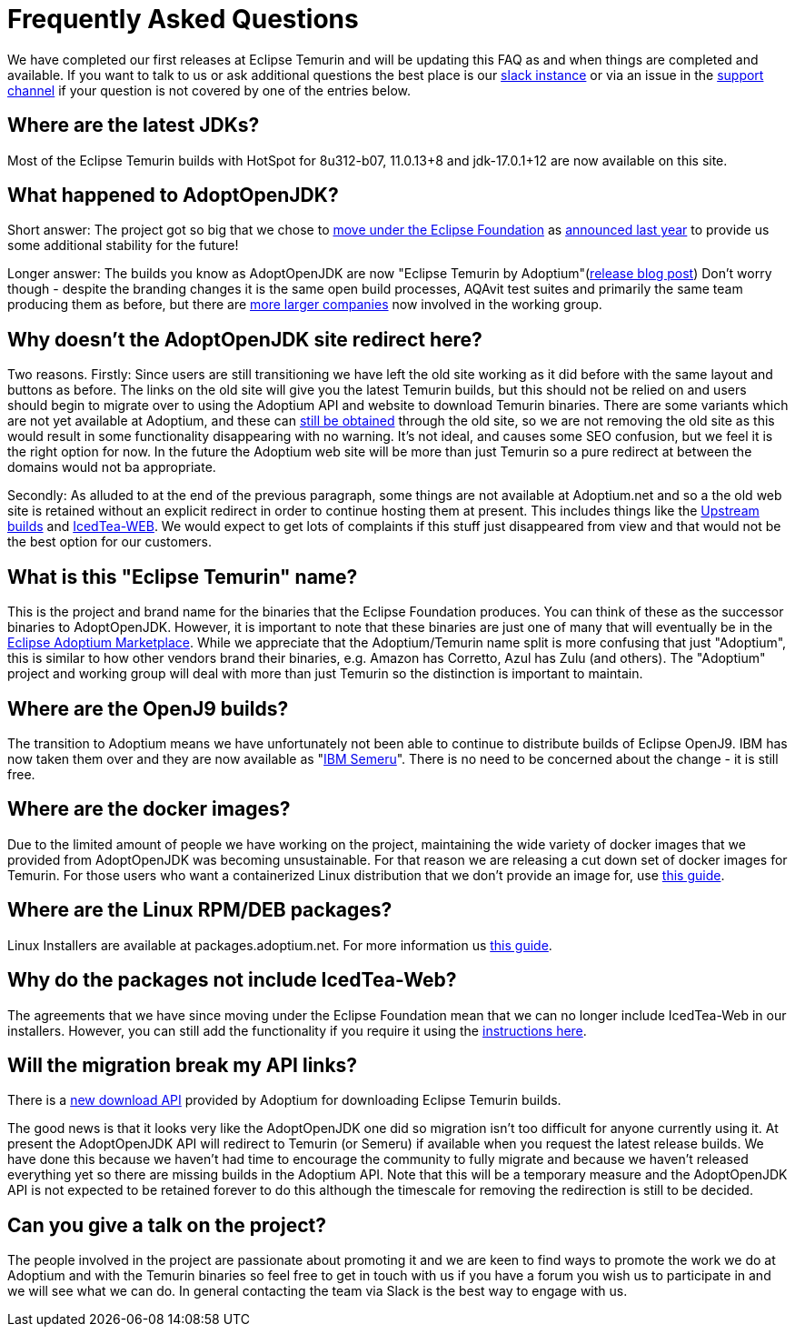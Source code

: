 = Frequently Asked Questions
:page-authors: gdams, karianna, sxa555, aahlenst, sxa, tellison, kemitix

We have completed our first releases at Eclipse Temurin and will be
updating this FAQ as and when things are completed and available. If you
want to talk to us or ask additional questions the best place is our
https://adoptium.net/slack.html[slack instance] or via an issue in the
https://github.com/adoptium/adoptium-support[support channel] if your
question is not covered by one of the entries below.

== Where are the latest JDKs?

Most of the Eclipse Temurin builds with HotSpot for 8u312-b07, 11.0.13+8
and jdk-17.0.1+12 are now available on this site.

== What happened to AdoptOpenJDK?

Short answer: The project got so big that we chose to
https://projects.eclipse.org/projects/adoptium[move under the Eclipse Foundation] as
https://blog.adoptopenjdk.net/2020/06/adoptopenjdk-to-join-the-eclipse-foundation/[announced last year] to provide us some additional stability for the future!

Longer answer: The builds you know as AdoptOpenJDK are now "Eclipse
Temurin by Adoptium"(https://blog.adoptium.net/2021/08/adoptium-celebrates-first-release/[release blog post]) Don’t worry though - despite the branding changes it is the
same open build processes, AQAvit test suites and primarily the same
team producing them as before, but there are link:/members[more larger companies] now involved in the working group.

== Why doesn’t the AdoptOpenJDK site redirect here?

Two reasons. Firstly: Since users are still transitioning we have left
the old site working as it did before with the same layout and buttons
as before. The links on the old site will give you the latest Temurin
builds, but this should not be relied on and users should begin to
migrate over to using the Adoptium API and website to download Temurin
binaries. There are some variants which are not yet available at
Adoptium, and these can link:#will-the-migration-break-my-api-links[still be obtained] through the old site, so we are not removing the old site as this would result
in some functionality disappearing with no warning. It’s not ideal, and
causes some SEO confusion, but we feel it is the right option for now.
In the future the Adoptium web site will be more than just Temurin so a
pure redirect at between the domains would not ba appropriate.

Secondly: As alluded to at the end of the previous paragraph, some
things are not available at Adoptium.net and so a the old web site is
retained without an explicit redirect in order to continue hosting them
at present. This includes things like the https://adoptopenjdk.net/upstream.html[Upstream builds] and https://adoptopenjdk.net/icedtea-web.html[IcedTea-WEB]. We would expect to get lots of complaints if this stuff just disappeared from view and
that would not be the best option for our customers.

== What is this "Eclipse Temurin" name?

This is the project and brand name for the binaries that the Eclipse
Foundation produces. You can think of these as the successor binaries to
AdoptOpenJDK. However, it is important to note that these binaries are
just one of many that will eventually be in the
https://github.com/adoptium/adoptium/issues/7[Eclipse Adoptium Marketplace].
While we appreciate that the Adoptium/Temurin name split
is more confusing that just "Adoptium", this is similar to how other
vendors brand their binaries, e.g. Amazon has Corretto, Azul has Zulu
(and others). The "Adoptium" project and working group will deal with
more than just Temurin so the distinction is important to maintain.

== Where are the OpenJ9 builds?

The transition to Adoptium means we have unfortunately not been able to
continue to distribute builds of Eclipse OpenJ9. IBM has now taken them
over and they are now available as
"https://developer.ibm.com/languages/java/semeru-runtimes/[IBM Semeru]".
There is no need to be concerned about the change - it is still free.

== Where are the docker images?

Due to the limited amount of people we have working on the project,
maintaining the wide variety of docker images that we provided from
AdoptOpenJDK was becoming unsustainable. For that reason we are
releasing a cut down set of docker images for Temurin. For those users
who want a containerized Linux distribution that we don’t provide an
image for, use
https://blog.adoptium.net/2021/08/using-jlink-in-dockerfiles/[this
guide].

== Where are the Linux RPM/DEB packages?

Linux Installers are available at packages.adoptium.net. For more
information us link:/installation/linux[this guide].

== Why do the packages not include IcedTea-Web?

The agreements that we have since moving under the Eclipse Foundation
mean that we can no longer include IcedTea-Web in our installers.
However, you can still add the functionality if you require it using the
https://blog.adoptopenjdk.net/2018/10/using-icedtea-web-browser-plug-in-with-adoptopenjdk/[instructions
here].

== Will the migration break my API links?

There is a https://api.adoptium.net/q/swagger-ui/[new download API]
provided by Adoptium for downloading Eclipse Temurin builds.

The good news is that it looks very like the AdoptOpenJDK one did so
migration isn’t too difficult for anyone currently using it. At present
the AdoptOpenJDK API will redirect to Temurin (or Semeru) if available
when you request the latest release builds. We have done this because we
haven’t had time to encourage the community to fully migrate and because
we haven’t released everything yet so there are missing builds in the
Adoptium API. Note that this will be a temporary measure and the
AdoptOpenJDK API is not expected to be retained forever to do this
although the timescale for removing the redirection is still to be
decided.

== Can you give a talk on the project?

The people involved in the project are passionate about promoting it and
we are keen to find ways to promote the work we do at Adoptium and with
the Temurin binaries so feel free to get in touch with us if you have a
forum you wish us to participate in and we will see what we can do. In
general contacting the team via Slack is the best way to engage with us.